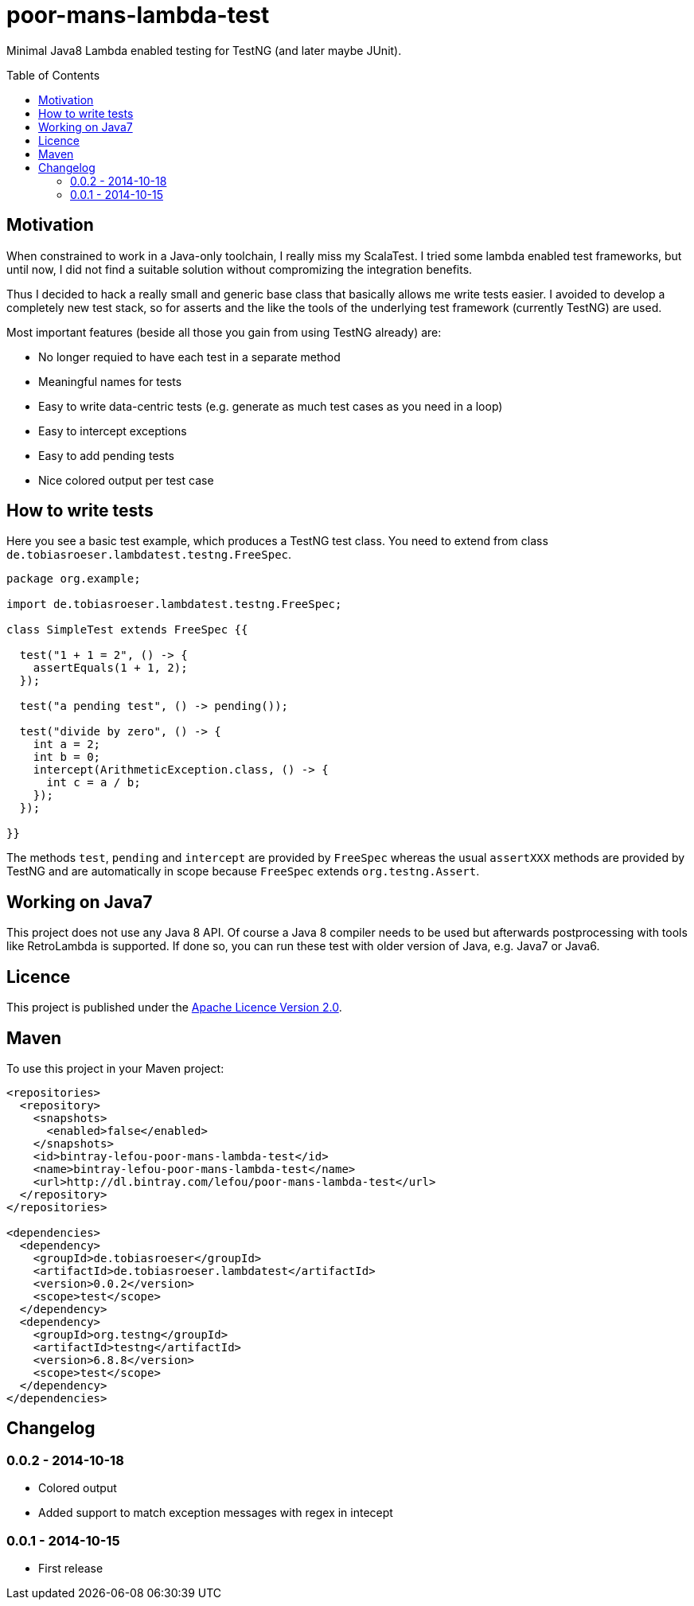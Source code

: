 = poor-mans-lambda-test
:toc:
:toc-placement: preamble
:lambdatestversion: 0.0.2

Minimal Java8 Lambda enabled testing for TestNG (and later maybe JUnit).

== Motivation

When constrained to work in a Java-only toolchain, I really miss my ScalaTest.
I tried some lambda enabled test frameworks, but until now,
I did not find a suitable solution without compromizing the integration benefits.

Thus I decided to hack a really small and generic base class that basically allows me write tests easier.
I avoided to develop a completely new test stack,
so for asserts and the like the tools of the underlying test framework (currently TestNG) are used. 

Most important features (beside all those you gain from using TestNG already) are:

* No longer requied to have each test in a separate method
* Meaningful names for tests
* Easy to write data-centric tests (e.g. generate as much test cases as you need in a loop)
* Easy to intercept exceptions
* Easy to add pending tests
* Nice colored output per test case


== How to write tests

Here you see a basic test example, which produces a TestNG test class.
You need to extend from class `de.tobiasroeser.lambdatest.testng.FreeSpec`.

[source,java]
----
package org.example;

import de.tobiasroeser.lambdatest.testng.FreeSpec;

class SimpleTest extends FreeSpec {{

  test("1 + 1 = 2", () -> {
    assertEquals(1 + 1, 2);
  });

  test("a pending test", () -> pending());

  test("divide by zero", () -> {
    int a = 2;
    int b = 0;
    intercept(ArithmeticException.class, () -> {
      int c = a / b;
    });
  });

}}
----

The methods `test`, `pending` and `intercept` are provided by `FreeSpec`
whereas the usual `assertXXX` methods are provided by TestNG and are automatically in scope because `FreeSpec` extends `org.testng.Assert`.

== Working on Java7

This project does not use any Java 8 API.
Of course a Java 8 compiler needs to be used but afterwards postprocessing with tools like RetroLambda is supported.
If done so, you can run these test with older version of Java, e.g. Java7 or Java6.


== Licence

This project is published under the http://www.apache.org/licenses/LICENSE-2.0.txt[Apache Licence Version 2.0].

== Maven

To use this project in your Maven project:

[source,xml]
----
<repositories>
  <repository>
    <snapshots>
      <enabled>false</enabled>
    </snapshots>
    <id>bintray-lefou-poor-mans-lambda-test</id>
    <name>bintray-lefou-poor-mans-lambda-test</name>
    <url>http://dl.bintray.com/lefou/poor-mans-lambda-test</url>
  </repository>
</repositories>

<dependencies>
  <dependency>
    <groupId>de.tobiasroeser</groupId>
    <artifactId>de.tobiasroeser.lambdatest</artifactId>
    <version>0.0.2</version>
    <scope>test</scope>
  </dependency>
  <dependency>
    <groupId>org.testng</groupId>
    <artifactId>testng</artifactId>
    <version>6.8.8</version>
    <scope>test</scope>
  </dependency>
</dependencies>
----

== Changelog

=== 0.0.2 - 2014-10-18

* Colored output
* Added support to match exception messages with regex in intecept

=== 0.0.1 - 2014-10-15

* First release
